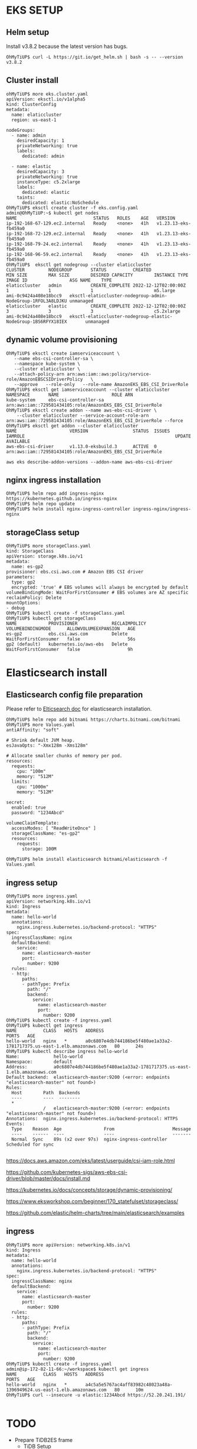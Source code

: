 #+CAPTIONS:

* EKS SETUP
** Helm setup
   Install v3.8.2 because the latest version has bugs.
   #+BEGIN_SRC
OhMyTiUP$ curl -L https://git.io/get_helm.sh | bash -s -- --version v3.8.2
   #+END_SRC
** Cluster install
   #+BEGIN_SRC
ohMyTiUP$ more eks.cluster.yaml
apiVersion: eksctl.io/v1alpha5
kind: ClusterConfig
metadata:
  name: elaticcluster
  region: us-east-1

nodeGroups:
  - name: admin
    desiredCapacity: 1
    privateNetworking: true
    labels:
      dedicated: admin

  - name: elastic
    desiredCapacity: 3
    privateNetworking: true
    instanceType: c5.2xlarge
    labels:
      dedicated: elastic
    taints:
      dedicated: elastic:NoSchedule
OhMyTiUP$ eksctl create cluster -f eks.config.yaml
admin@OhMyTiUP:~$ kubectl get nodes
NAME                             STATUS   ROLES    AGE   VERSION
ip-192-168-67-129.ec2.internal   Ready    <none>   41h   v1.23.13-eks-fb459a0
ip-192-168-72-129.ec2.internal   Ready    <none>   41h   v1.23.13-eks-fb459a0
ip-192-168-79-24.ec2.internal    Ready    <none>   41h   v1.23.13-eks-fb459a0
ip-192-168-96-59.ec2.internal    Ready    <none>   41h   v1.23.13-eks-fb459a0
OhMyTiUP$  eksctl get nodegroup --cluster elaticcluster
CLUSTER         NODEGROUP       STATUS          CREATED                 MIN SIZE        MAX SIZE        DESIRED CAPACITY        INSTANCE TYPE   IMAGE ID                ASG NAME    TYPE
elaticcluster   admin           CREATE_COMPLETE 2022-12-12T02:00:00Z    1               1               1                       m5.large        ami-0c9424a408e18bcc9   eksctl-elaticcluster-nodegroup-admin-NodeGroup-1RFOL3A8LDJKU unmanaged
elaticcluster   elastic         CREATE_COMPLETE 2022-12-12T02:00:00Z    3               3               3                       c5.2xlarge      ami-0c9424a408e18bcc9   eksctl-elaticcluster-nodegroup-elastic-NodeGroup-1BS6RFYX18IEX       unmanaged
   #+END_SRC
** dynamic volume provisioning
#+BEGIN_SRC
OhMyTiUP$ eksctl create iamserviceaccount \
   --name ebs-csi-controller-sa \
   --namespace kube-system \
   --cluster elaticcluster \
   --attach-policy-arn arn:aws:iam::aws:policy/service-role/AmazonEBSCSIDriverPolicy   \
   --approve   --role-only   --role-name AmazonEKS_EBS_CSI_DriverRole
OhMyTiUP$ eksctl get iamserviceaccount --cluster elaticcluster
NAMESPACE       NAME                    ROLE ARN
kube-system     ebs-csi-controller-sa   arn:aws:iam::729581434105:role/AmazonEKS_EBS_CSI_DriverRole
OhMyTiUP$ eksctl create addon --name aws-ebs-csi-driver \
    --cluster elaticcluster --service-account-role-arn arn:aws:iam::729581434105:role/AmazonEKS_EBS_CSI_DriverRole --force
OhMyTiUP$ eksctl get addon --cluster elaticcluster
NAME                    VERSION                 STATUS  ISSUES  IAMROLE                                                         UPDATE AVAILABLE
aws-ebs-csi-driver      v1.13.0-eksbuild.3      ACTIVE  0       arn:aws:iam::729581434105:role/AmazonEKS_EBS_CSI_DriverRole

aws eks describe-addon-versions --addon-name aws-ebs-csi-driver
#+END_SRC
** nginx ingress installation
   #+BEGIN_SRC
OhMyTiUP$ helm repo add ingress-nginx https://kubernetes.github.io/ingress-nginx
OhMyTiUP$ helm repo update
OhMyTiUP$ helm install nginx-ingress-controller ingress-nginx/ingress-nginx
   #+END_SRC
** storageClass setup
   #+BEGIN_SRC
OhMyTiUP$ more storageClass.yaml
kind: StorageClass
apiVersion: storage.k8s.io/v1
metadata:
  name: es-gp2
provisioner: ebs.csi.aws.com # Amazon EBS CSI driver
parameters:
  type: gp2
  encrypted: 'true' # EBS volumes will always be encrypted by default
volumeBindingMode: WaitForFirstConsumer # EBS volumes are AZ specific
reclaimPolicy: Delete
mountOptions:
- debug
OhMyTiUP$ kubectl create -f storageClass.yaml
OhMyTiUP$ kubectl get storageClass 
NAME            PROVISIONER             RECLAIMPOLICY   VOLUMEBINDINGMODE      ALLOWVOLUMEEXPANSION   AGE
es-gp2          ebs.csi.aws.com         Delete          WaitForFirstConsumer   false                  56s
gp2 (default)   kubernetes.io/aws-ebs   Delete          WaitForFirstConsumer   false                  9h
   #+END_SRC
* Elasticsearch install
** Elasticsearch config file preparation
   Please refer to [[https://github.com/elastic/helm-charts/tree/main/elasticsearch][Elticsearch doc]] for elasticsearch installation.
  #+BEGIN_SRC
OhMyTiUP$ helm repo add bitnami https://charts.bitnami.com/bitnami
OhMyTiUP$ more Values.yaml
antiAffinity: "soft"

# Shrink default JVM heap.
esJavaOpts: "-Xmx128m -Xms128m"

# Allocate smaller chunks of memory per pod.
resources:
  requests:
    cpu: "100m"
    memory: "512M"
  limits:
    cpu: "1000m"
    memory: "512M"

secret:
  enabled: true
  password: "1234Abcd"

volumeClaimTemplate:
  accessModes: [ "ReadWriteOnce" ]
  storageClassName: "es-gp2"
  resources:
    requests:
      storage: 100M

OhMyTiUP$ helm install elasticsearch bitnami/elasticsearch -f Values.yaml
  #+END_SRC

** ingress setup
   #+BEGIN_SRC
OhMyTiUP$ more ingress.yaml
apiVersion: networking.k8s.io/v1
kind: Ingress
metadata:
  name: hello-world
  annotations:
    nginx.ingress.kubernetes.io/backend-protocol: "HTTPS"
spec:
  ingressClassName: nginx
  defaultBackend:
    service:
      name: elasticsearch-master
      port:
        number: 9200
  rules:
  - http:
      paths:
      - pathType: Prefix
        path: "/"
        backend:
          service:
            name: elasticsearch-master
            port:
              number: 9200
OhMyTiUP$ kubectl create -f ingress.yaml
OhMyTiUP$ kubectl get ingress 
NAME          CLASS   HOSTS   ADDRESS                                                                   PORTS   AGE
hello-world   nginx   *       a0c6807e4db744186be5f480ae1a33a2-1781717375.us-east-1.elb.amazonaws.com   80      24s
OhMyTiUP$ kubectl describe ingress hello-world 
Name:             hello-world
Namespace:        default
Address:          a0c6807e4db744186be5f480ae1a33a2-1781717375.us-east-1.elb.amazonaws.com
Default backend:  elasticsearch-master:9200 (<error: endpoints "elasticsearch-master" not found>)
Rules:
  Host        Path  Backends
  ----        ----  --------
  *           
              /   elasticsearch-master:9200 (<error: endpoints "elasticsearch-master" not found>)
Annotations:  nginx.ingress.kubernetes.io/backend-protocol: HTTPS
Events:
  Type    Reason  Age                From                      Message
  ----    ------  ----               ----                      -------
  Normal  Sync    89s (x2 over 97s)  nginx-ingress-controller  Scheduled for sync

   #+END_SRC


  https://docs.aws.amazon.com/eks/latest/userguide/csi-iam-role.html

  https://github.com/kubernetes-sigs/aws-ebs-csi-driver/blob/master/docs/install.md

  https://kubernetes.io/docs/concepts/storage/dynamic-provisioning/

  https://www.eksworkshop.com/beginner/170_statefulset/storageclass/

  https://github.com/elastic/helm-charts/tree/main/elasticsearch/examples







** ingress
   #+BEGIN_SRC
OhMyTiUP$ more apiVersion: networking.k8s.io/v1
kind: Ingress
metadata:
  name: hello-world
  annotations:
    nginx.ingress.kubernetes.io/backend-protocol: "HTTPS"
spec:
  ingressClassName: nginx
  defaultBackend:
    service:
      name: elasticsearch-master
      port:
        number: 9200
  rules:
  - http:
      paths:
      - pathType: Prefix
        path: "/"
        backend:
          service:
            name: elasticsearch-master
            port:
              number: 9200
OhMyTiUP$ kubectl create -f ingress.yaml
admin@ip-172-82-11-66:~/workspace$ kubectl get ingress   
NAME          CLASS   HOSTS   ADDRESS                                                                   PORTS   AGE
hello-world   nginx   *       a4c5a5e5767ac4aff83982c48023a48a-1396949624.us-east-1.elb.amazonaws.com   80      10m
OhMyTiUP$ curl --insecure -u elastic:1234Abcd https://52.20.241.191/

   #+END_SRC

* TODO
  + Prepare TiDB2ES frame
    - TiDB Setup
    - Kafka Setup
  + K8S setup
    - EKS cluster
    - Provider setup
    - Dynamic volume setup
  + Setup replication from TiDB to kafka to ES
